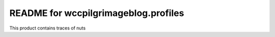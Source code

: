 README for wccpilgrimageblog.profiles
==========================================

This product contains traces of nuts
